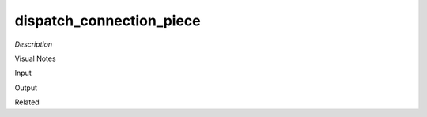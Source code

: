.. blocks here's info about blocks

dispatch_connection_piece
================


*Description*

 

Visual Notes

Input

Output

Related
